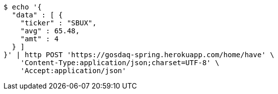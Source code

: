[source,bash]
----
$ echo '{
  "data" : [ {
    "ticker" : "SBUX",
    "avg" : 65.48,
    "amt" : 4
  } ]
}' | http POST 'https://gosdaq-spring.herokuapp.com/home/have' \
    'Content-Type:application/json;charset=UTF-8' \
    'Accept:application/json'
----